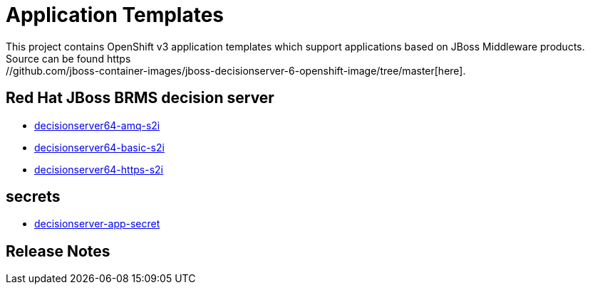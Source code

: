 ////
    AUTOGENERATED FILE - this file was generated via ./gen_template_docs.py.
    Changes to .adoc or HTML files may be overwritten! Please change the
    generator or the input template (./*.in)
////

= Application Templates
This project contains OpenShift v3 application templates which support applications based on JBoss Middleware products.
Source can be found https://github.com/jboss-container-images/jboss-decisionserver-6-openshift-image/tree/master[here].

:icons: font
:toc: macro

toc::[levels=1]

== Red Hat JBoss BRMS decision server

* link:./decisionserver/decisionserver64-amq-s2i.adoc[decisionserver64-amq-s2i]
* link:./decisionserver/decisionserver64-basic-s2i.adoc[decisionserver64-basic-s2i]
* link:./decisionserver/decisionserver64-https-s2i.adoc[decisionserver64-https-s2i]

== secrets

* link:./secrets/decisionserver-app-secret.adoc[decisionserver-app-secret]

////
  the source for the release notes part of this page is in the file
  ./release-notes.adoc.in
////

== Release Notes

